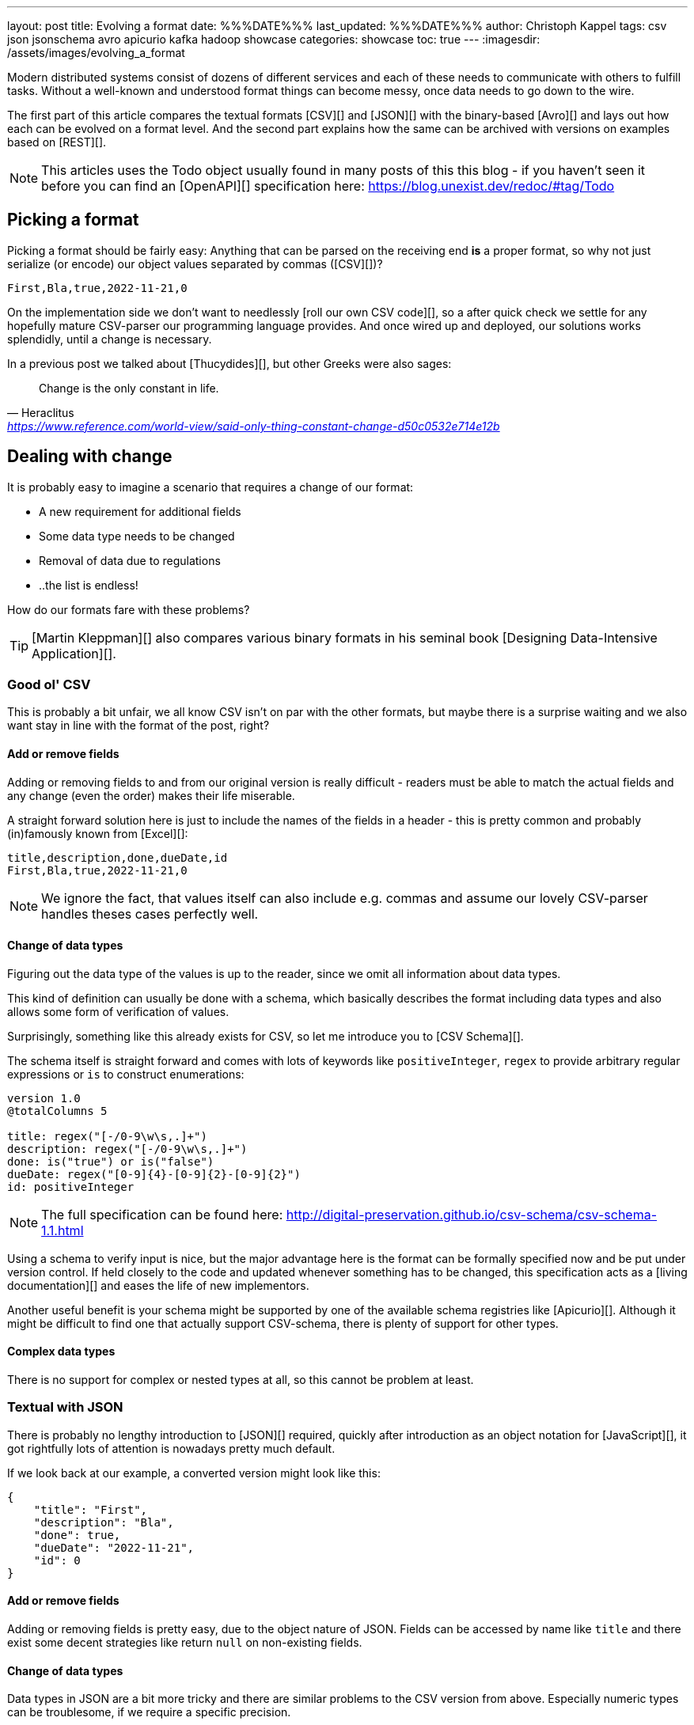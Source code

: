 ---
layout: post
title: Evolving a format
date: %%%DATE%%%
last_updated: %%%DATE%%%
author: Christoph Kappel
tags: csv json jsonschema avro apicurio kafka hadoop showcase
categories: showcase
toc: true
---
:imagesdir: /assets/images/evolving_a_format

////
https://json-schema.org/
https://konbert.com/convert/json/to/avro
https://digital-preservation.github.io/csv-schema/
http://json-schema.org/understanding-json-schema/reference/numeric.html
http://thomasburette.com/blog/2014/05/25/so-you-want-to-write-your-own-CSV-code/
https://avro.apache.org/docs/1.11.1/specification/
https://avro.apache.org/docs/1.11.1/specification/#complex-types
https://avro.apache.org/docs/1.11.1/specification/#required-codecs
https://www.json.org/
https://www.goodreads.com/book/show/23463279-designing-data-intensive-applications
https://fasterxml.github.io/jackson-databind/javadoc/2.8/com/fasterxml/jackson/databind/JsonNode.html#asText()
https://dataformat.net/avro/viewer-and-converter
https://en.wikipedia.org/wiki/Thucydides
https://en.wikipedia.org/wiki/Silver_bullet
////

Modern distributed systems consist of dozens of different services and each of these needs to
communicate with others to fulfill tasks.
Without a well-known and understood format things can become messy, once data needs to go down to
the wire.

The first part of this article compares the textual formats [CSV][] and [JSON][] with the
binary-based [Avro][] and lays out how each can be evolved on a format level.
And the second part explains how the same can be archived with versions on examples based on
[REST][].

NOTE: This articles uses the Todo object usually found in many posts of this this blog - if you
haven't seen it before you can find an [OpenAPI][] specification here:
<https://blog.unexist.dev/redoc/#tag/Todo>

== Picking a format

Picking a format should be fairly easy:
Anything that can be parsed on the receiving end **is** a proper format, so why not just serialize
(or encode) our object values separated by commas ([CSV][])?

[source,csv]
----
First,Bla,true,2022-11-21,0
----

On the implementation side we don't want to needlessly [roll our own CSV code][], so a after quick
check we settle for any hopefully mature CSV-parser our programming language provides.
And once wired up and deployed, our solutions works splendidly, until a change is necessary.

In a previous post we talked about [Thucydides][], but other Greeks were also sages:

[quote,Heraclitus,'<https://www.reference.com/world-view/said-only-thing-constant-change-d50c0532e714e12b>']
Change is the only constant in life.

== Dealing with change

It is probably easy to imagine a scenario that requires a change of our format:

- A new requirement for additional fields
- Some data type needs to be changed
- Removal of data due to regulations
- ..the list is endless!

How do our formats fare with these problems?

TIP: [Martin Kleppman][] also compares various binary formats in his seminal book
[Designing Data-Intensive Application][].

=== Good ol' CSV

This is probably a bit unfair, we all know CSV isn't on par with the other formats, but maybe there
is a surprise waiting and we also want stay in line with the format of the post, right?

==== Add or remove fields

Adding or removing fields to and from our original version is really difficult - readers must
be able to match the actual fields and any change (even the order) makes their life miserable.

A straight forward solution here is just to include the names of the fields in a header - this is
pretty common and probably (in)famously known from [Excel][]:

[source,csv]
----
title,description,done,dueDate,id
First,Bla,true,2022-11-21,0
----

NOTE: We ignore the fact, that values itself can also include e.g. commas and assume our lovely
CSV-parser handles theses cases perfectly well.

==== Change of data types

Figuring out the data type of the values is up to the reader, since we omit all information about
data types.

This kind of definition can usually be done with a schema, which basically describes the format
including data types and also allows some form of verification of values.

Surprisingly, something like this already exists for CSV, so let me introduce you to
[CSV Schema][].

The schema itself is straight forward and comes with lots of keywords like `positiveInteger`,
`regex` to provide arbitrary regular expressions or `is` to construct enumerations:

[source,text]
----
version 1.0
@totalColumns 5

title: regex("[-/0-9\w\s,.]+")
description: regex("[-/0-9\w\s,.]+")
done: is("true") or is("false")
dueDate: regex("[0-9]{4}-[0-9]{2}-[0-9]{2}")
id: positiveInteger
----

NOTE: The full specification can be found here: <http://digital-preservation.github.io/csv-schema/csv-schema-1.1.html>

Using a schema to verify input is nice, but the major advantage here is the format can be formally
specified now and be put under version control.
If held closely to the code and updated whenever something has to be changed, this specification
acts as a [living documentation][] and eases the life of new implementors.

Another useful benefit is your schema might be supported by one of the available schema registries
like [Apicurio][].
Although it might be difficult to find one that actually support CSV-schema, there is plenty of
support for other types.

==== Complex data types

There is no support for complex or nested types at all, so this cannot be problem at least.

=== Textual with JSON

There is probably no lengthy introduction to [JSON][] required, quickly after introduction as an
object notation for [JavaScript][], it got rightfully lots of attention is nowadays pretty much
default.

If we look back at our example, a converted version might look like this:

[source,json]
----
{
    "title": "First",
    "description": "Bla",
    "done": true,
    "dueDate": "2022-11-21",
    "id": 0
}
----

==== Add or remove fields

Adding or removing fields is pretty easy, due to the object nature of JSON.
Fields can be accessed by name like `title` and there exist some decent strategies like return
`null` on non-existing fields.

==== Change of data types

Data types in JSON are a bit more tricky and there are similar problems to the CSV version from
above.
Especially numeric types can be troublesome, if we require a specific precision.

So why reinvent the wheel, when we already know a solution?
Yes, another schema - namely [JSON Schema][]:

[source,json]
----
{
  "$schema": "http://json-schema.org/draft-04/schema#",
  "type": "object",
  "properties": {
    "title": {
      "type": "string"
    },
    "description": {
      "type": "string"
    },
    "done": {
      "type": "boolean"
    },
    "dueDate": {
      "type": "string"
    },
    "id": {
      "type": "integer"
    }
  },
  "required": [
    "title",
    "description"
  ]
}
----

NOTE: We are lazy, so the above schema was generated with
<https://www.liquid-technologies.com/online-json-to-schema-converter>

This pretty much solves the same problems, but also provides some means to mark fields as required
or entirely optional.
This is a double-edged sword and should be considered as such, because removing a previously
required field can be troublesome for compatibility in any direction - let me explain:

Consider your application only knows the schema from above, what happens if you feed it an evolved
version that is basically the same, but replaces the required field `description` with a new
field `summary`.
This will ultimately fail every time, because it cannot find the **required** field.

And in contrast to a CSV-schema, the JSON-schema is supported by Apicurio and can be stored there
and also be be retrieved from it:

.Schema view in [Apicurio][]
image::apicurio_json.png[]

==== Complex data types

Objects in JSON can nest other objects and also some special forms like lists.
This allows some nice trees and doesn't limit us to flat structures like in CSV:

[source,json]
----
{
    "title": "First",
    "description": "Bla",
    "done": true,
    "dueDate": {
      "start": "2022-11-21",
      "due": "2022-11-23"
    },
    "id": 0
}
----

Unfortunately this introduces another case which requires special treatment:
Applications might expect a specific type like `string` and just find an `object`.

This can be handled fairly easy, because most of the JSON-parsers out there allow to name a specific
type that should be fetched from an object:

[source,java]
----
String content = todo.get("dueDate").textValue(); // <1>
----
<1> Be careful, the return value might [surprise][] you.

=== Avro and the binary

[Avro][] is a entirely different beast and for a change probably needs a bit of explanation first.
Originally designed for the [special use cases][] of [Hadoop][], there were quickly other cases
of application, like usage for [Kafka][] due to its small footprint of its binary form and
[compression codecs][].

The base mode of operation is a bundled and encoded form, which includes the schema along with the
actual data in binary, which looks rather _interesting_ in hex view:

[source,text,highlight=18..20]
----
$ xxd todo.avro
00000000: 4f62 6a01 0416 6176 726f 2e73 6368 656d  Obj...avro.schem
00000010: 61a8 037b 2274 7970 6522 3a22 7265 636f  a..{"type":"reco  // <1>
00000020: 7264 222c 226e 616d 6522 3a22 5265 636f  rd","name":"Reco
00000030: 7264 222c 2266 6965 6c64 7322 3a5b 7b22  rd","fields":[{"
00000040: 6e61 6d65 223a 2274 6974 6c65 222c 2274  name":"title","t
00000050: 7970 6522 3a22 7374 7269 6e67 227d 2c7b  ype":"string"},{
00000060: 226e 616d 6522 3a22 6465 7363 7269 7074  "name":"descript
00000070: 696f 6e22 2c22 7479 7065 223a 2273 7472  ion","type":"str
00000080: 696e 6722 7d2c 7b22 6e61 6d65 223a 2264  ing"},{"name":"d
00000090: 6f6e 6522 2c22 7479 7065 223a 2262 6f6f  one","type":"boo
000000a0: 6c65 616e 227d 2c7b 226e 616d 6522 3a22  lean"},{"name":"
000000b0: 6475 6544 6174 6522 2c22 7479 7065 223a  dueDate","type":
000000c0: 2273 7472 696e 6722 7d2c 7b22 6e61 6d65  "string"},{"name
000000d0: 223a 2269 6422 2c22 7479 7065 223a 226c  ":"id","type":"l
000000e0: 6f6e 6722 7d5d 7d14 6176 726f 2e63 6f64  ong"}]}.avro.cod  // <2>
000000f0: 6563 086e 756c 6c00 dd2c f589 e9ad 358b  ec.null..,....5.
00000100: 7557 a016 a861 8c60 022e 0a46 6972 7374  uW...a.`...First  // <3>
00000110: 0642 6c61 0114 3230 3232 2d31 312d 3231  .Bla..2022-11-21
00000120: 00dd 2cf5 89e9 ad35 8b75 57a0 16a8 618c  ..,....5.uW...a.
00000130: 60
----
<1> The schema block at the top
<2> Our example is uncompressed, therefore the [null codec][] has been selected
<3> And the data block at the end

If we now step through the output of [xxd][], we can clearly see it starts with the schema block in
plain JSON, which is then followed by the actual encoded data at the end - here highlighted in
yellow.
The data itself doesn't include any field name or tags numbers like in [Thrift][] or [Protobuf][]
and is separated by a control character - this somehow resembles CSV and can be displayed as such:

.Converted with <https://dataformat.net/avro/viewer-and-converter>
image::avro_csv.png[]

==== Add or remove fields

The [IDL][] of the schema supports various advanced options which are better explained in its
[spec][], but the extracted and formatted version looks like this:

[source,avro]
----
{
  "type": "record",
  "name": "Record",
  "fields": [
    {
      "name": "title",
      "type": "string"
    },
    {
      "name": "description",
      "type": "string"
    },
    {
      "name": "done",
      "type": "boolean"
    },
    {
      "name": "dueDate",
      "type": "string"
    },
    {
      "name": "id",
      "type": "long"
    }
  ]
}
----

This means the schema is strongly required by the reader to make sense from the data block.
And to make things a bit more complex, the schema can be omitted, if the reader already knows it
or has other means to fetch it like from the previously mentioned registry.

==== Change of data types

With this in place, the same rules apply here that were valid for our CSV version.
Changing order or whole fields should be no problem, as long as the schema is known to the reader.

==== Complex data types

Avro is a bit of a mix of both of our textual formats and in this regards it behaves like JSON
in regards to [complex types][].

Let's have a quick glance at the output of xxd of the evolved version:

[source,text,highlight=26..28]
----
$ xxd todo-evolved.avro
00000000: 4f62 6a01 0416 6176 726f 2e73 6368 656d  Obj...avro.schem
00000010: 619c 057b 2274 7970 6522 3a22 7265 636f  a..{"type":"reco  // <1>
00000020: 7264 222c 226e 616d 6522 3a22 5265 636f  rd","name":"Reco
00000030: 7264 222c 2266 6965 6c64 7322 3a5b 7b22  rd","fields":[{"
00000040: 6e61 6d65 223a 2274 6974 6c65 222c 2274  name":"title","t
00000050: 7970 6522 3a22 7374 7269 6e67 227d 2c7b  ype":"string"},{
00000060: 226e 616d 6522 3a22 6465 7363 7269 7074  "name":"descript
00000070: 696f 6e22 2c22 7479 7065 223a 2273 7472  ion","type":"str
00000080: 696e 6722 7d2c 7b22 6e61 6d65 223a 2264  ing"},{"name":"d
00000090: 6f6e 6522 2c22 7479 7065 223a 2262 6f6f  one","type":"boo
000000a0: 6c65 616e 227d 2c7b 226e 616d 6522 3a22  lean"},{"name":"
000000b0: 6475 6544 6174 6522 2c22 7479 7065 223a  dueDate","type":
000000c0: 7b22 7479 7065 223a 2272 6563 6f72 6422  {"type":"record"
000000d0: 2c22 6e61 6d65 7370 6163 6522 3a22 5265  ,"namespace":"Re
000000e0: 636f 7264 222c 226e 616d 6522 3a22 6475  cord","name":"du
000000f0: 6544 6174 6522 2c22 6669 656c 6473 223a  eDate","fields":
00000100: 5b7b 226e 616d 6522 3a22 7374 6172 7422  [{"name":"start"
00000110: 2c22 7479 7065 223a 2273 7472 696e 6722  ,"type":"string"
00000120: 7d2c 7b22 6e61 6d65 223a 2264 7565 222c  },{"name":"due",
00000130: 2274 7970 6522 3a22 7374 7269 6e67 227d  "type":"string"}
00000140: 5d7d 7d2c 7b22 6e61 6d65 223a 2269 6422  ]}},{"name":"id"
00000150: 2c22 7479 7065 223a 226c 6f6e 6722 7d5d  ,"type":"long"}]
00000160: 7d14 6176 726f 2e63 6f64 6563 086e 756c  }.avro.codec.nul
00000170: 6c00 d313 7980 7ecf 4645 6249 ddd7 08a1  l...y.~.FEbI....
00000180: 070a 0244 0a46 6972 7374 0642 6c61 0114  ...D.First.Bla..  // <2>
00000190: 3230 3232 2d31 312d 3231 1432 3032 322d  2022-11-21.2022-
000001a0: 3131 2d32 3300 d313 7980 7ecf 4645 6249  11-23...y.~.FEbI
000001b0: ddd7 08a1 070a                           ......
----
<1> The schema block at the top
<2> And the data block at the end

The interesting part here is the data section still just contains a value separated list and can
be flattened out like this:

.Converted with <https://dataformat.net/avro/viewer-and-converter>
image::avro_evolved_csv.png[]

So far we discussed how the formats can evolve, but is there another way?

== Apply versioning

In this chapter we are going to have a look at version, which is also a viable way, if we cannot
directly control our clients or consumers.
To keep things simple, we just have a look at the two mostly used ways in the wild with examples
based on [REST][].

=== Endpoint versioning

Our first option is to create a new version of our endpoint and just keep both of them.
We cannot have two resources serve the same [URI][], so we just add a version number to the
endpoint and have a nice way to tell them apart.
Another nice side effect here is this allows further tracking and redirection magic of traffic:

[source,shell]
----
$ curl -X GET http://blog.unexist.dev/api/1/todos # <1>
----
<1> Set the version via [path parameter][]

|===
| Pro | Con
| Clean separation of the endpoints
| Lots of copy/paste or worse people thinking about [DRY][]

| Usage and therefore deprecation of the endpoint can be tracked e.g. with [PACT][]
|

|
| Further evolution might require a new endpoint
|===

=== Content versioning

And the second option is to serve all versions from a single endpoint and resource, by honoring
client-provided preferences here in the form of an [accept header][].
This has the additional benefit of offloading the content negotiation part to the client, so it can
pick the format it understands.

[source,shell]
----
$ curl -X GET -H “Accept: application/vnd.xm.device+json; version=1” http://blog.unexist.dev/api/todos # <1>
----
<1> Set the version via [Accept header][]

|===
| Pro | Con
| Single version of endpoint
| Increases the complexity of the endpoint to include version handling

|
| Difficult to track the actual usage of specific versions without header analysis

| New versions can be easily added and served
|
|===

== Conclusion

During the course of this article we compared textual formats with a binary one and discovered
there are many similarities under the [line-through]#toga# hood and also how a schema can
miraculous save the day.

Still, a schema is also no [silver bullet][] and sometimes we have to use others means to be able
to evolve a format - especially when it is already in use in legacy systems.

Going the way of our REST examples might be way to have different versions of the same format in
place, without disrupting other (older) services.

All examples can be found here:

<https://github.com/unexist/showcase-kafka-quarkus>